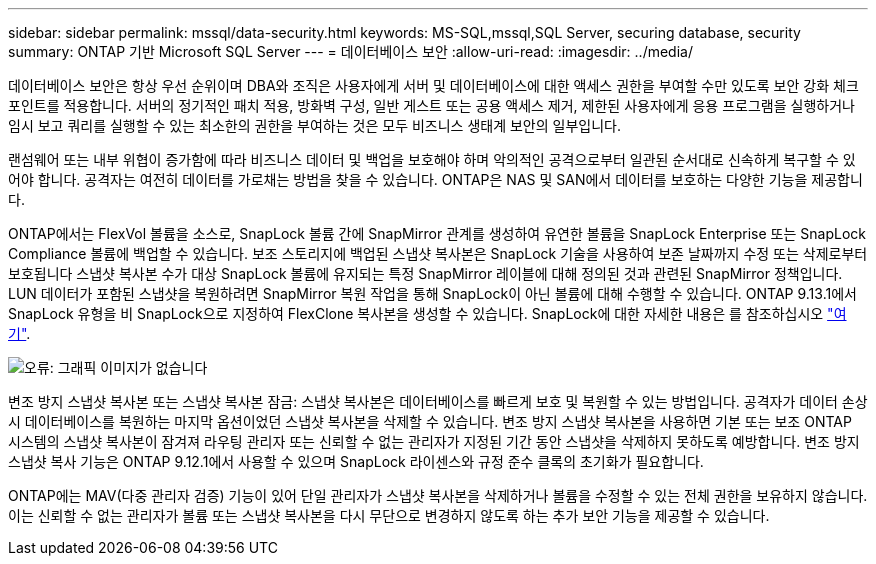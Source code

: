 ---
sidebar: sidebar 
permalink: mssql/data-security.html 
keywords: MS-SQL,mssql,SQL Server, securing database, security 
summary: ONTAP 기반 Microsoft SQL Server 
---
= 데이터베이스 보안
:allow-uri-read: 
:imagesdir: ../media/


[role="lead"]
데이터베이스 보안은 항상 우선 순위이며 DBA와 조직은 사용자에게 서버 및 데이터베이스에 대한 액세스 권한을 부여할 수만 있도록 보안 강화 체크포인트를 적용합니다. 서버의 정기적인 패치 적용, 방화벽 구성, 일반 게스트 또는 공용 액세스 제거, 제한된 사용자에게 응용 프로그램을 실행하거나 임시 보고 쿼리를 실행할 수 있는 최소한의 권한을 부여하는 것은 모두 비즈니스 생태계 보안의 일부입니다.

랜섬웨어 또는 내부 위협이 증가함에 따라 비즈니스 데이터 및 백업을 보호해야 하며 악의적인 공격으로부터 일관된 순서대로 신속하게 복구할 수 있어야 합니다. 공격자는 여전히 데이터를 가로채는 방법을 찾을 수 있습니다.
ONTAP은 NAS 및 SAN에서 데이터를 보호하는 다양한 기능을 제공합니다.

ONTAP에서는 FlexVol 볼륨을 소스로, SnapLock 볼륨 간에 SnapMirror 관계를 생성하여 유연한 볼륨을 SnapLock Enterprise 또는 SnapLock Compliance 볼륨에 백업할 수 있습니다. 보조 스토리지에 백업된 스냅샷 복사본은 SnapLock 기술을 사용하여 보존 날짜까지 수정 또는 삭제로부터 보호됩니다 스냅샷 복사본 수가 대상 SnapLock 볼륨에 유지되는 특정 SnapMirror 레이블에 대해 정의된 것과 관련된 SnapMirror 정책입니다. LUN 데이터가 포함된 스냅샷을 복원하려면 SnapMirror 복원 작업을 통해 SnapLock이 아닌 볼륨에 대해 수행할 수 있습니다. ONTAP 9.13.1에서 SnapLock 유형을 비 SnapLock으로 지정하여 FlexClone 복사본을 생성할 수 있습니다. SnapLock에 대한 자세한 내용은 를 참조하십시오 link:https://docs.netapp.com/us-en/ontap/snaplock/["여기"].

image:mssql-snap_snaplock.png["오류: 그래픽 이미지가 없습니다"]

변조 방지 스냅샷 복사본 또는 스냅샷 복사본 잠금: 스냅샷 복사본은 데이터베이스를 빠르게 보호 및 복원할 수 있는 방법입니다. 공격자가 데이터 손상 시 데이터베이스를 복원하는 마지막 옵션이었던 스냅샷 복사본을 삭제할 수 있습니다. 변조 방지 스냅샷 복사본을 사용하면 기본 또는 보조 ONTAP 시스템의 스냅샷 복사본이 잠겨져 라우팅 관리자 또는 신뢰할 수 없는 관리자가 지정된 기간 동안 스냅샷을 삭제하지 못하도록 예방합니다. 변조 방지 스냅샷 복사 기능은 ONTAP 9.12.1에서 사용할 수 있으며 SnapLock 라이센스와 규정 준수 클록의 초기화가 필요합니다.

ONTAP에는 MAV(다중 관리자 검증) 기능이 있어 단일 관리자가 스냅샷 복사본을 삭제하거나 볼륨을 수정할 수 있는 전체 권한을 보유하지 않습니다. 이는 신뢰할 수 없는 관리자가 볼륨 또는 스냅샷 복사본을 다시 무단으로 변경하지 않도록 하는 추가 보안 기능을 제공할 수 있습니다.
